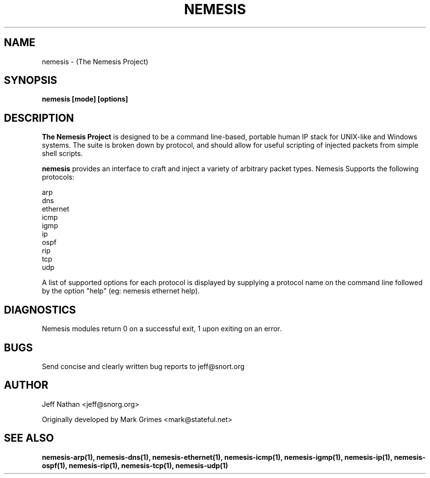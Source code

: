 .\" 
.\" $Id: nemesis.1,v 1.1.1.1 2003/10/31 21:29:36 jnathan Exp $
.\" 
.\" THE NEMESIS PROJECT
.\" Copyright (C) 2002, 2003 Jeff Nathan <jeff@snort.org>
.\"
.TH NEMESIS 1 "10 December 2002" 
.SH NAME
nemesis \- (The Nemesis Project)
.SH SYNOPSIS
.B nemesis [mode] [options]
.SH DESCRIPTION
.B The Nemesis Project
is designed to be a command line-based, portable human IP stack for UNIX-like 
and Windows systems.  The suite is broken down by protocol, and should allow 
for useful scripting of injected packets from simple shell scripts. 
.PP
.B nemesis
provides an interface to craft and inject a variety of arbitrary packet types.
Nemesis Supports the following protocols:

.in +.51
.nf
arp
dns
ethernet
icmp
igmp
ip
ospf
rip
tcp
udp
.fi
.in -.51

A list of supported options for each protocol is displayed by supplying a 
protocol name on the command line followed by the option "help"
(eg: nemesis ethernet help).

.SH DIAGNOSTICS
Nemesis modules return 0 on a successful exit, 1 upon exiting on an error.
.SH BUGS
Send concise and clearly written bug reports to jeff@snort.org
.SH "AUTHOR"
Jeff Nathan <jeff@snorg.org>

Originally developed by Mark Grimes <mark@stateful.net>
.SH "SEE ALSO"
.BR "nemesis-arp(1), nemesis-dns(1), nemesis-ethernet(1), nemesis-icmp(1), "
.BR "nemesis-igmp(1), nemesis-ip(1), nemesis-ospf(1), nemesis-rip(1), "
.BR "nemesis-tcp(1), nemesis-udp(1)"
